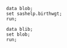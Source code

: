 #+BEGIN_SRC sas   :results none :session
data blob;
set sashelp.birthwgt;
run;
#+END_SRC


#+BEGIN_SRC sas :results value :session :sastab blib(firstobs=1 obs=3)
data blib;
set blob;
run;
#+END_SRC

#+RESULTS:
| LowBirthWgt | Married | AgeGroup | Race   | Drinking | Death | Smoking | SomeCollege |
| No          | No      |        3 | Asian  | No       | No    | No      | Yes         |
| No          | No      |        2 | White  | No       | No    | No      | No          |
| Yes         | Yes     |        2 | Native | No       | Yes   | No      | No          |
